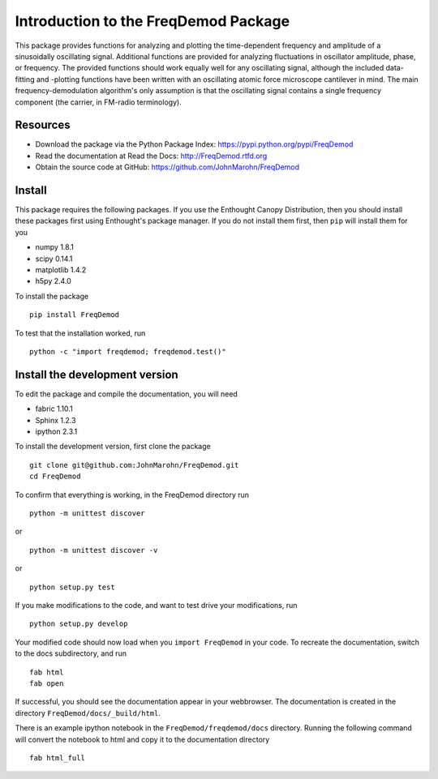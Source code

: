 Introduction to the FreqDemod Package
=====================================

This package provides functions for analyzing and plotting the time-dependent frequency and amplitude of a sinusoidally oscillating signal.  Additional functions are provided for analyzing fluctuations in oscillator amplitude, phase, or frequency.  The provided functions should work equally well for any oscillating signal, although the included data-fitting and -plotting functions have been written with an oscillating atomic force microscope cantilever in mind.  The main frequency-demodulation algorithm's only assumption is that the oscillating signal contains a single frequency component (the carrier, in FM-radio terminology).

Resources
---------

* Download the package via the Python Package Index: https://pypi.python.org/pypi/FreqDemod

* Read the documentation at Read the Docs: http://FreqDemod.rtfd.org

* Obtain the source code at GitHub: https://github.com/JohnMarohn/FreqDemod

Install
-------

This package requires the following packages.  If you use the Enthought Canopy Distribution, then you should install these packages first using Enthought's package manager.  If you do not install them first, then ``pip`` will install them for you

* numpy 1.8.1

* scipy 0.14.1

* matplotlib 1.4.2

* h5py 2.4.0 

To install the package ::

    pip install FreqDemod

To test that the installation worked, run ::

    python -c "import freqdemod; freqdemod.test()"

Install the development version
-------------------------------

To edit the package and compile the documentation, you will need 

* fabric 1.10.1

* Sphinx 1.2.3

* ipython 2.3.1

To install the development version, first clone the package :: 

    git clone git@github.com:JohnMarohn/FreqDemod.git
    cd FreqDemod
    
To confirm that everything is working, in the FreqDemod directory run ::

    python -m unittest discover

or ::

    python -m unittest discover -v

or ::

    python setup.py test
    
If you make modifications to the code, and want to test drive your modifications, run ::

    python setup.py develop
    
Your modified code should now load when you ``import FreqDemod`` in your code.  To recreate the documentation, switch to the docs subdirectory, and run ::

    fab html
    fab open
    

If successful, you should see the documentation appear in your webbrowser.  The documentation is created in the directory ``FreqDemod/docs/_build/html``.

There is an example ipython notebook in the ``FreqDemod/freqdemod/docs`` directory.  Running the following command will convert the notebook to html and copy it to the documentation directory ::

    fab html_full
